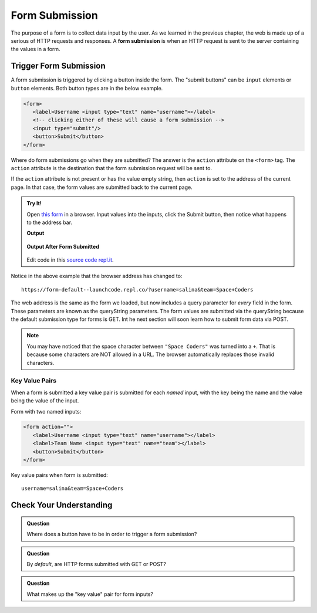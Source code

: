 Form Submission
===============

.. index:: ! form submission

The purpose of a form is to collect data input by the user. As we learned in the previous
chapter, the web is made up of a serious of HTTP requests and responses. A
**form submission** is when an HTTP request is sent to the server containing the values
in a form.

Trigger Form Submission
-----------------------
A form submission is triggered by clicking a button inside the form. The "submit buttons"
can be ``input`` elements or ``button`` elements. Both button types are in the below example.

.. sourcecode:: html

   <form>
      <label>Username <input type="text" name="username"></label>
      <!-- clicking either of these will cause a form submission -->
      <input type="submit"/>
      <button>Submit</button>
   </form>

Where do form submissions go when they are submitted?
The answer is the ``action`` attribute on the ``<form>`` tag. The ``action`` attribute
is the destination that the form submission request will be sent to.

If the ``action`` attribute is not present or has the value empty string, then ``action``
is set to the address of the current page. In that case, the form values are submitted back
to the current page.

.. admonition:: Try It!

   Open `this form <https://form-default--launchcode.repl.co/>`_ in a browser.
   Input values into the inputs, click the Submit button, then notice what happens to the
   address bar.

   .. sourcecode:: html
      :linenos:

      <html>
         <head>
            <title>Form Example</title>
            <style>
               body { padding: 25px;}
            </style>
         </head>
         <body>
            <form action="">
               <label>Username <input type="text" name="username"></label>
               <label>Team Name <input type="text" name="team"></label>
               <button>Submit</button>
            </form>
         </body>
      </html>

   **Output**

   .. figure:: figures/default-form.png
      :alt: Browser screen shot showing form with two text inputs and a submit button. Both inputs have text values.

   **Output After Form Submitted**

   .. figure:: figures/default-form-submitted.png
      :alt: Browser screen shot showing form after it has been submitted. The URL has queryString showing.

   Edit code in this `source code repl.it <https://repl.it/@launchcode/form-default>`_.

Notice in the above example that the browser address has changed to:

::

   https://form-default--launchcode.repl.co/?username=salina&team=Space+Coders

The web address is the same as the form we loaded, but now includes a query parameter
for *every* field in the form. These parameters are known as the queryString parameters.
The form values are submitted via the queryString because the default submission type for
forms is GET. Int he next section will soon learn how to submit form data via POST.

.. note::

   You may have noticed that the space character between ``"Space Coders"`` was turned
   into a ``+``. That is because some characters are NOT allowed in a URL. The browser
   automatically replaces those invalid characters.

Key Value Pairs
^^^^^^^^^^^^^^^
When a form is submitted a key value pair is submitted for each *named* input, with the
key being the name and the value being the value of the input.

Form with two named inputs:

.. sourcecode:: html

   <form action="">
      <label>Username <input type="text" name="username"></label>
      <label>Team Name <input type="text" name="team"></label>
      <button>Submit</button>
   </form>

Key value pairs when form is submitted:

::

   username=salina&team=Space+Coders


Check Your Understanding
------------------------

.. admonition:: Question

   Where does a button have to be in order to trigger a form submission?

.. admonition:: Question

   By *default*, are HTTP forms submitted with GET or POST?

.. admonition:: Question

   What makes up the "key value" pair for form inputs?
   